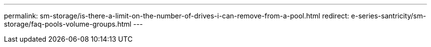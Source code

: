---
permalink: sm-storage/is-there-a-limit-on-the-number-of-drives-i-can-remove-from-a-pool.html
redirect: e-series-santricity/sm-storage/faq-pools-volume-groups.html
---
